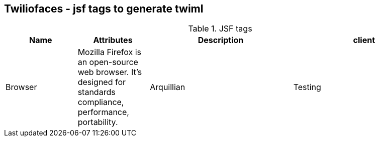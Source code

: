 == Twiliofaces - jsf tags to generate twiml






[cols="1,1,2,2" options="header"]
.JSF tags
|===
|Name
|Attributes
|Description

|client
|Browser
|Mozilla Firefox is an open-source web browser.
It's designed for standards compliance,
performance, portability.

|Arquillian
|Testing
|An innovative and highly extensible testing platform.
Empowers developers to easily create real, automated tests.
|===
